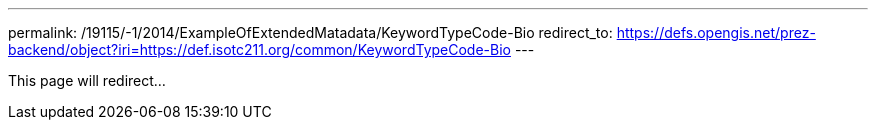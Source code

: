 ---
permalink: /19115/-1/2014/ExampleOfExtendedMatadata/KeywordTypeCode-Bio
redirect_to: https://defs.opengis.net/prez-backend/object?iri=https://def.isotc211.org/common/KeywordTypeCode-Bio
---

This page will redirect...
